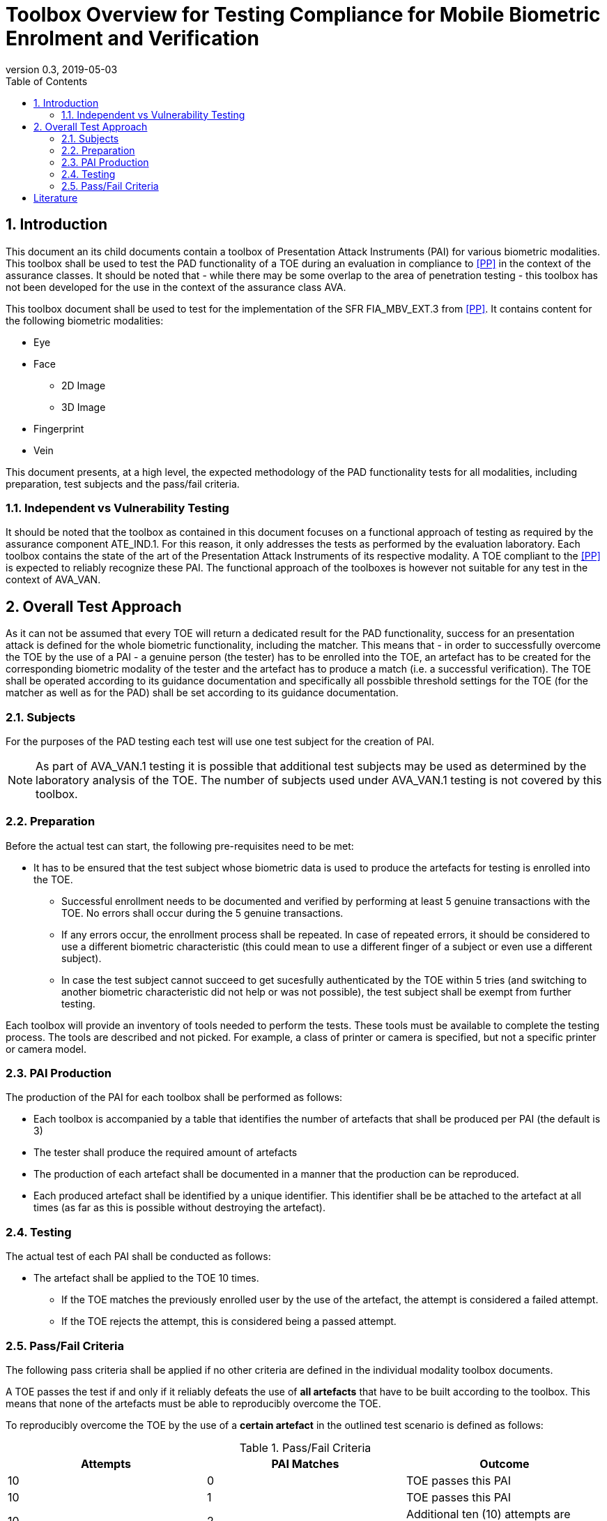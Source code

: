  
= Toolbox Overview for Testing Compliance for Mobile Biometric Enrolment and Verification 
:showtitle:
:toc:
:sectnums:
:imagesdir: images
:revnumber: 0.3
:revdate: 2019-05-03

== Introduction
This document an its child documents contain a toolbox of Presentation Attack Instruments (PAI) for various biometric modalities. This toolbox shall be used to test the PAD functionality of a TOE during an evaluation in compliance to <<PP>> in the context of the assurance classes. It should be noted that - while there may be some overlap to the area of penetration testing - this toolbox has not been developed for the use in the context of the assurance class AVA. 

This toolbox document shall be used to test for the implementation of the SFR FIA_MBV_EXT.3 from <<PP>>. It contains content for the following biometric modalities:

* Eye
* Face
** 2D Image
** 3D Image
* Fingerprint
* Vein

This document presents, at a high level, the expected methodology of the PAD functionality tests for all modalities, including preparation, test subjects and the pass/fail criteria.

=== Independent vs Vulnerability Testing

It should be noted that the toolbox as contained in this document focuses on a functional approach of testing as required by the assurance component ATE_IND.1. For this reason, it only addresses the tests as performed by the evaluation laboratory. 
Each toolbox contains the state of the art of the Presentation Attack Instruments of its respective modality. A TOE compliant to the <<PP>> is expected to reliably recognize these PAI. The functional approach of the toolboxes is however not suitable for any test in the context of AVA_VAN. 

== Overall Test Approach
As it can not be assumed that every TOE will return a dedicated result for the PAD functionality, success for an presentation attack is defined for the whole biometric functionality, including the matcher. This means that - in order to successfully overcome the TOE by the use of a PAI - a genuine person (the tester) has to be enrolled into the TOE, an artefact has to be created for the corresponding biometric modality of the tester and the artefact has to produce a match (i.e. a successful verification). The TOE shall be operated according to its guidance documentation and specifically all possbible threshold settings for the TOE (for the matcher as well as for the PAD) shall be set according to its guidance documentation. 

=== Subjects
For the purposes of the PAD testing each test will use one test subject for the creation of PAI.

[NOTE]
====
As part of AVA_VAN.1 testing it is possible that additional test subjects may be used as determined by the laboratory analysis of the TOE. The number of subjects used under AVA_VAN.1 testing is not covered by this toolbox.
====

=== Preparation
Before the actual test can start, the following pre-requisites need to be met:

* It has to be ensured that the test subject whose biometric data is used to produce the artefacts for testing is enrolled into the TOE. 
** Successful enrollment needs to be documented and verified by performing at least 5 genuine transactions with the TOE. No errors shall occur during the 5 genuine transactions. 

** If any errors occur, the enrollment process shall be repeated. In case of repeated errors, it should be considered to use a different biometric characteristic (this could mean to use a different finger of a subject or even use a different subject).

** In case the test subject cannot succeed to get sucesfully authenticated by the TOE within 5 tries (and switching to another biometric characteristic did not help or was not possible), the test subject shall be exempt from further testing. 

Each toolbox will provide an inventory of tools needed to perform the tests. These tools must be available to complete the testing process. The tools are described and not picked. For example, a class of printer or camera is specified, but not a specific printer or camera model.

=== PAI Production 
The production of the PAI for each toolbox shall be performed as follows:

* Each toolbox is accompanied by a table that identifies the number of artefacts that shall be produced per PAI (the default is 3)
* The tester shall produce the required amount of artefacts
* The production of each artefact shall be documented in a manner that the production can be reproduced. 
* Each produced artefact shall be identified by a unique identifier. This identifier shall be be attached to the artefact at all times (as far as this is possible without destroying the artefact).

=== Testing
The actual test of each PAI shall be conducted as follows:

* The artefact shall be applied to the TOE 10 times.
** If the TOE matches the previously enrolled user by the use of the artefact, the attempt is considered a failed attempt. 
** If the TOE rejects the attempt, this is considered being a passed attempt.

=== Pass/Fail Criteria
The following pass criteria shall be applied if no other criteria are defined in the individual modality toolbox documents. 

A TOE passes the test if and only if it reliably defeats the use of *all artefacts* that have to be built according to the toolbox. This means that none of the artefacts must be able to reproducibly overcome the TOE. 

To reproducibly overcome the TOE by the use of a *certain artefact* in the outlined test scenario is defined as follows:

.Pass/Fail Criteria
[width="100%",options="header"]
|====================
|Attempts  |PAI Matches  |Outcome  
|10  |0  |TOE passes this PAI  
|10  |1  |TOE passes this PAI  
|10  |2  |Additional ten (10) attempts are allowed with this PAI  
|20  |2  |TOE passes this PAI
|Up to 20  |3 or more  |TOE fails this PAI
|====================

The maximum number of attempts allowed with a PAI is twenty (20). If three (3) matches are made to the PAI, the test fails (further attempts are not necessary even if 20 total attempts have not yet been made).

= Literature

- [[[PP]]] collaborative Protection Profile Module for Mobile biometric enrolment and verification - for unlocking the device 

